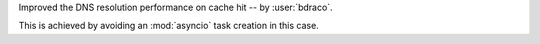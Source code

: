 Improved the DNS resolution performance on cache hit
-- by :user:`bdraco`.

This is achieved by avoiding an :mod:`asyncio` task creation
in this case.
